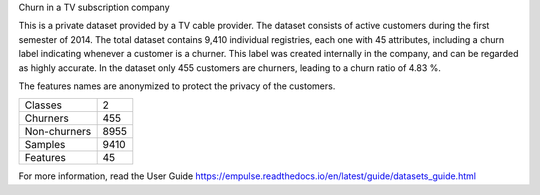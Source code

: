 Churn in a TV subscription company

This is a private dataset provided by a TV cable provider.
The dataset consists of active customers during the first semester of 2014.
The total dataset contains 9,410 individual registries, each one with 45 attributes,
including a churn label indicating whenever a customer is a churner.
This label was created internally in the company, and can be regarded as highly accurate.
In the dataset only 455 customers are churners, leading to a churn ratio of 4.83 %.

The features names are anonymized to protect the privacy of the customers.

=================   ==============
Classes                          2
Churners                       455
Non-churners                  8955
Samples                       9410
Features                        45
=================   ==============

For more information, read the User Guide https://empulse.readthedocs.io/en/latest/guide/datasets_guide.html
